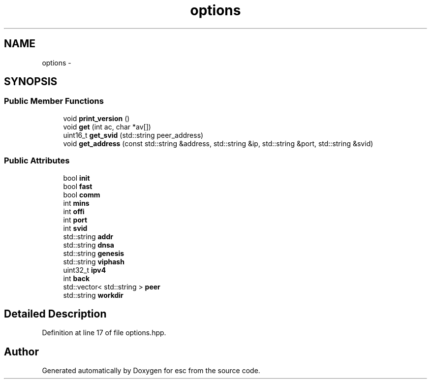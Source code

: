 .TH "options" 3 "Thu Aug 30 2018" "esc" \" -*- nroff -*-
.ad l
.nh
.SH NAME
options \- 
.SH SYNOPSIS
.br
.PP
.SS "Public Member Functions"

.in +1c
.ti -1c
.RI "void \fBprint_version\fP ()"
.br
.ti -1c
.RI "void \fBget\fP (int ac, char *av[])"
.br
.ti -1c
.RI "uint16_t \fBget_svid\fP (std::string peer_address)"
.br
.ti -1c
.RI "void \fBget_address\fP (const std::string &address, std::string &ip, std::string &port, std::string &svid)"
.br
.in -1c
.SS "Public Attributes"

.in +1c
.ti -1c
.RI "bool \fBinit\fP"
.br
.ti -1c
.RI "bool \fBfast\fP"
.br
.ti -1c
.RI "bool \fBcomm\fP"
.br
.ti -1c
.RI "int \fBmins\fP"
.br
.ti -1c
.RI "int \fBoffi\fP"
.br
.ti -1c
.RI "int \fBport\fP"
.br
.ti -1c
.RI "int \fBsvid\fP"
.br
.ti -1c
.RI "std::string \fBaddr\fP"
.br
.ti -1c
.RI "std::string \fBdnsa\fP"
.br
.ti -1c
.RI "std::string \fBgenesis\fP"
.br
.ti -1c
.RI "std::string \fBviphash\fP"
.br
.ti -1c
.RI "uint32_t \fBipv4\fP"
.br
.ti -1c
.RI "int \fBback\fP"
.br
.ti -1c
.RI "std::vector< std::string > \fBpeer\fP"
.br
.ti -1c
.RI "std::string \fBworkdir\fP"
.br
.in -1c
.SH "Detailed Description"
.PP 
Definition at line 17 of file options\&.hpp\&.

.SH "Author"
.PP 
Generated automatically by Doxygen for esc from the source code\&.
